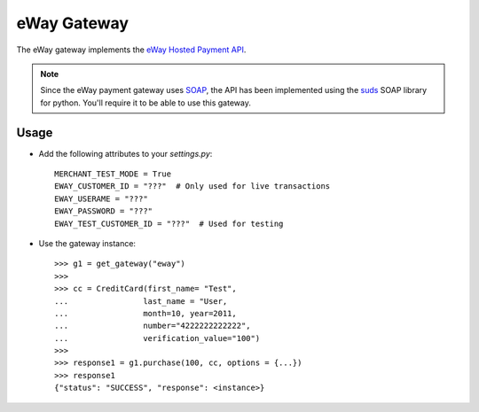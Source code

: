 -------------
eWay Gateway
-------------

The eWay gateway implements the `eWay Hosted Payment API`_.

.. note::

     Since the eWay payment gateway uses SOAP_, the API has been implemented
     using the suds_ SOAP library for python. You'll require it to be able to
     use this gateway.

Usage
------

* Add the following attributes to your `settings.py`::

    MERCHANT_TEST_MODE = True
    EWAY_CUSTOMER_ID = "???"  # Only used for live transactions
    EWAY_USERAME = "???"
    EWAY_PASSWORD = "???"
    EWAY_TEST_CUSTOMER_ID = "???"  # Used for testing
    
* Use the gateway instance::

    >>> g1 = get_gateway("eway")
    >>>
    >>> cc = CreditCard(first_name= "Test",
    ...                last_name = "User,
    ...                month=10, year=2011,
    ...                number="4222222222222",
    ...                verification_value="100")
    >>>
    >>> response1 = g1.purchase(100, cc, options = {...})
    >>> response1
    {"status": "SUCCESS", "response": <instance>}

.. _`eWay Hosted Payment API`: http://www.eway.com.au/Developer/eway-api/hosted-payment-solution.aspx
.. _SOAP: http://en.wikipedia.org/wiki/SOAP
.. _suds: https://fedorahosted.org/suds/
